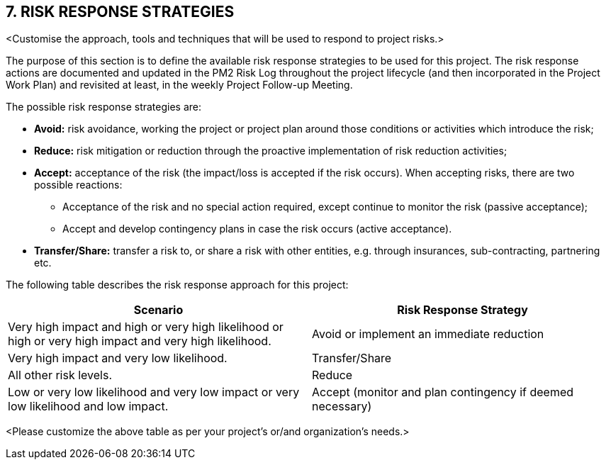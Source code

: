 == 7. RISK RESPONSE STRATEGIES
[aqua]#<Customise the approach, tools and techniques that will be used to respond to project risks.>#

The purpose of this section is to define the available risk response strategies to be used for this project.
The risk response actions are documented and updated in the PM2 Risk Log throughout the project lifecycle (and then incorporated in the Project Work Plan) and revisited [lime]#at least, in the weekly Project Follow-up Meeting.#

The possible risk response strategies are:

* *Avoid:* risk avoidance, working the project or project plan around those conditions or activities which introduce the risk;
* *Reduce:* risk mitigation or reduction through the proactive implementation of risk reduction activities;
* *Accept:* acceptance of the risk (the impact/loss is accepted if the risk occurs). When accepting risks, there are two possible reactions:
** Acceptance of the risk and no special action required, except continue to monitor the risk (passive acceptance);
** Accept and develop contingency plans in case the risk occurs (active acceptance).
* *Transfer/Share:* transfer a risk to, or share a risk with other entities, e.g. through insurances, sub-contracting, partnering etc.

The following table describes the risk response approach for this project:

|===
h|Scenario	h|Risk Response Strategy
|[lime]#Very high impact and high or very high likelihood or high or very high impact and very high likelihood.#|[lime]#Avoid or implement an immediate reduction#
|[lime]#Very high impact and very low likelihood.#|[lime]#Transfer/Share#
|[lime]#All other risk levels.#|[lime]#Reduce#
|[lime]#Low or very low likelihood and very low impact or very low likelihood and low impact.#|[lime]#Accept (monitor and plan contingency if deemed necessary)#
|===

[aqua]#<Please customize the above table as per your project's or/and organization's needs.>#

